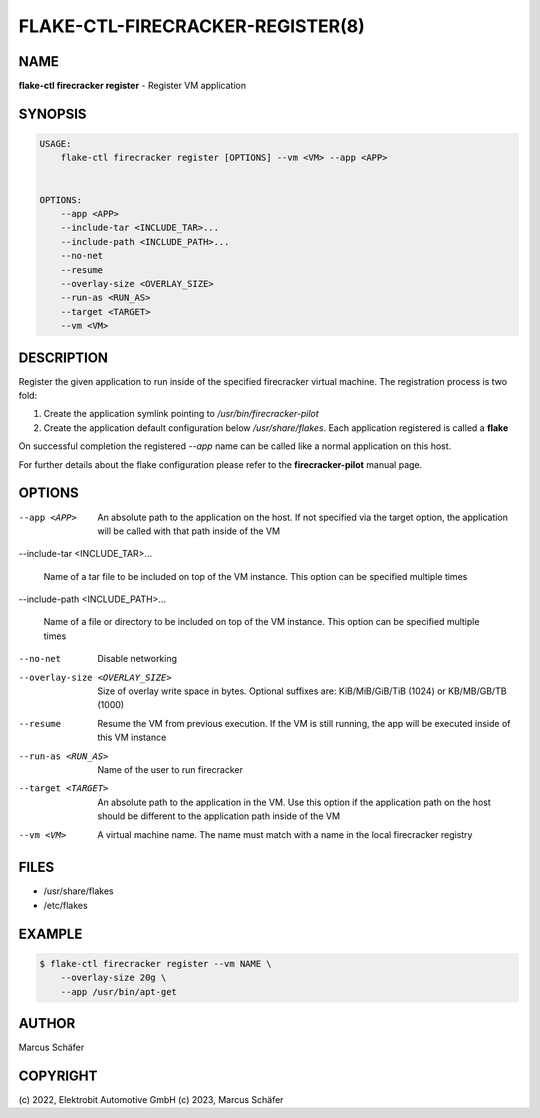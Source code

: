 FLAKE-CTL-FIRECRACKER-REGISTER(8)
=================================

NAME
----

**flake-ctl firecracker register** - Register VM application

SYNOPSIS
--------

.. code:: bash

   USAGE:
       flake-ctl firecracker register [OPTIONS] --vm <VM> --app <APP>


   OPTIONS:
       --app <APP>
       --include-tar <INCLUDE_TAR>...
       --include-path <INCLUDE_PATH>...
       --no-net
       --resume
       --overlay-size <OVERLAY_SIZE>
       --run-as <RUN_AS>
       --target <TARGET>
       --vm <VM>

DESCRIPTION
-----------

Register the given application to run inside of the specified firecracker
virtual machine. The registration process is two fold:

1. Create the application symlink pointing to `/usr/bin/firecracker-pilot`
2. Create the application default configuration below `/usr/share/flakes`.
   Each application registered is called a **flake**

On successful completion the registered *--app* name can be called
like a normal application on this host.

For further details about the flake configuration please refer to
the **firecracker-pilot** manual page.

OPTIONS
-------

--app <APP>

  An absolute path to the application on the host. If not specified via
  the target option, the application will be called with that path inside
  of the VM

--include-tar <INCLUDE_TAR>...

  Name of a tar file to be included on top of the VM instance.
  This option can be specified multiple times

--include-path <INCLUDE_PATH>...

  Name of a file or directory to be included on top of the VM instance.
  This option can be specified multiple times

--no-net

  Disable networking

--overlay-size <OVERLAY_SIZE>

  Size of overlay write space in bytes. Optional suffixes are:
  KiB/MiB/GiB/TiB (1024) or KB/MB/GB/TB (1000)

--resume

  Resume the VM from previous execution. If the VM is still running,
  the app will be executed inside of this VM instance

--run-as <RUN_AS>

  Name of the user to run firecracker

--target <TARGET>

  An absolute path to the application in the VM. Use this option if the application path
  on the host should be different to the application path inside of the VM

--vm <VM>

  A virtual machine name. The name must match with a name in the local firecracker
  registry


FILES
-----

* /usr/share/flakes
* /etc/flakes

EXAMPLE
-------

.. code:: bash

   $ flake-ctl firecracker register --vm NAME \
       --overlay-size 20g \
       --app /usr/bin/apt-get

AUTHOR
------

Marcus Schäfer

COPYRIGHT
---------

(c) 2022, Elektrobit Automotive GmbH
(c) 2023, Marcus Schäfer
